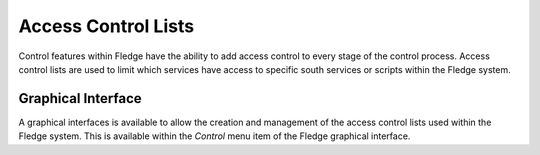 .. Images

Access Control Lists
--------------------

Control features within Fledge have the ability to add access control to every stage of the control process. Access control lists are used to limit which services have access to specific south services or scripts within the Fledge system.

Graphical Interface
~~~~~~~~~~~~~~~~~~~

A graphical interfaces is available to allow the creation and management of the access control lists used within the Fledge system. This is available within the *Control* menu item of the Fledge graphical interface.
